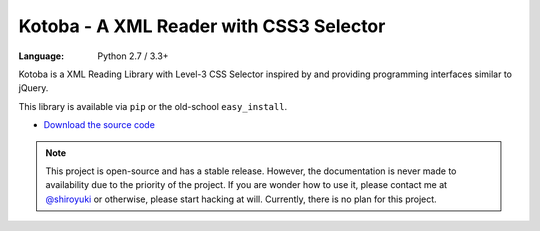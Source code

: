 Kotoba - A XML Reader with CSS3 Selector
########################################

:Language: Python 2.7 / 3.3+

Kotoba is a XML Reading Library with Level-3 CSS Selector inspired by and
providing programming interfaces similar to jQuery.

This library is available via ``pip`` or the old-school ``easy_install``.

* `Download the source code <https://github.com/shiroyuki/Kotoba>`_

.. note::

    This project is open-source and has a stable release. However, the
    documentation is never made to availability due to the priority of
    the project. If you are wonder how to use it, please contact me at
    `@shiroyuki <https://twitter.com/shiroyuki>`_ or otherwise, please
    start hacking at will. Currently, there is no plan for this project.

